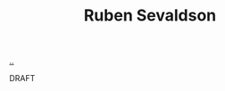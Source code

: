 :PROPERTIES:
:ID: CF4A09A7-23CA-4133-A556-6494359BA3C1
:END:
#+TITLE: Ruben Sevaldson

[[file:..][..]]

DRAFT
